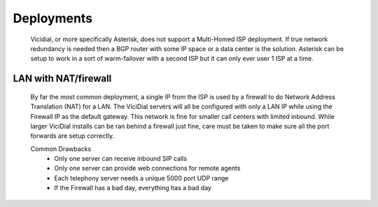 Deployments
###########
   Vicidial, or more specifically Asterisk, does not support a Multi-Homed ISP deployment. If true network redundancy is needed then a BGP router with some IP space or a data center is the solution. Asterisk can be setup to work in a sort of warm-failover with a second ISP but it can only ever user 1 ISP at a time.

LAN with NAT/firewall
*********************
   By far the most common deployment, a single IP from the ISP is used by a firewall to do Network Address Translation (NAT) for a LAN. The ViciDial servers will all be configured with only a LAN IP while using the Firewall IP as the default gateway. This network is fine for smaller call centers with limited inbound. While larger ViciDial installs can be ran behind a firewall just fine, care must be taken to make sure all the port forwards are setup correctly.

   Common Drawbacks
      * Only one server can receive inbound SIP calls
      * Only one server can provide web connections for remote agents
      * Each telephony server needs a unique 5000 port UDP range
      * If the Firewall has a bad day, everything has a bad day

   .. blockdiag::
      :align: center

      blockdiag {
         WAN <-> Firewall <-> LAN;
      }
   
   